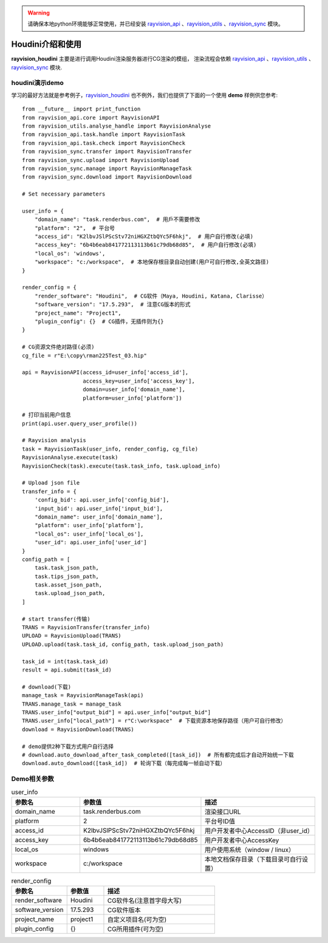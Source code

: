.. warning::
   请确保本地python环境能够正常使用，并已经安装 `rayvision_api <https://pip.renderbus.com/simple/rayvision-api/>`_ 、`rayvision_utils <https://pip.renderbus.com/simple/rayvision-utils/>`_ 、`rayvision_sync <https://pip.renderbus.com/simple/rayvision-sync/>`_ 模块。

Houdini介绍和使用
.............................

**rayvision_houdini** 主要是进行调用Houdini渲染服务器进行CG渲染的模组，
渲染流程会依赖 `rayvision_api <https://pip.renderbus.com/simple/rayvision-api/>`_ 、`rayvision_utils <https://pip.renderbus.com/simple/rayvision-utils/>`_ 、`rayvision_sync <https://pip.renderbus.com/simple/rayvision-sync/>`_ 模块.


houdini演示demo
----------------

学习的最好方法就是参考例子，`rayvision_houdini <https://pip.renderbus.com/simple/rayvision-houdini/>`_ 也不例外，我们也提供了下面的一个使用 **demo** 样例供您参考::

    from __future__ import print_function
    from rayvision_api.core import RayvisionAPI
    from rayvision_utils.analyse_handle import RayvisionAnalyse
    from rayvision_api.task.handle import RayvisionTask
    from rayvision_api.task.check import RayvisionCheck
    from rayvision_sync.transfer import RayvisionTransfer
    from rayvision_sync.upload import RayvisionUpload
    from rayvision_sync.manage import RayvisionManageTask
    from rayvision_sync.download import RayvisionDownload

    # Set necessary parameters

    user_info = {
        "domain_name": "task.renderbus.com",  # 用戶不需要修改
        "platform": "2",  # 平台号
        "access_id": "K2lbvJSlPScStv72niHGXZtbQYc5F6hkj",  # 用户自行修改(必填)
        "access_key": "6b4b6eab841772113113b61c79db68d85",  # 用户自行修改(必填)
        "local_os": 'windows',
        "workspace": "c:/workspace",  # 本地保存根目录自动创建(用户可自行修改,全英文路径)
    }

    render_config = {
        "render_software": "Houdini",  # CG软件（Maya, Houdini, Katana, Clarisse）
        "software_version": "17.5.293",  # 注意CG版本的形式
        "project_name": "Project1",
        "plugin_config": {}  # CG插件，无插件则为{}
    }

    # CG资源文件绝对路径(必须)
    cg_file = r"E:\copy\rman225Test_03.hip"

    api = RayvisionAPI(access_id=user_info['access_id'],
                       access_key=user_info['access_key'],
                       domain=user_info['domain_name'],
                       platform=user_info['platform'])

    # 打印当前用户信息
    print(api.user.query_user_profile())

    # Rayvision analysis
    task = RayvisionTask(user_info, render_config, cg_file)
    RayvisionAnalyse.execute(task)
    RayvisionCheck(task).execute(task.task_info, task.upload_info)

    # Upload json file
    transfer_info = {
        'config_bid': api.user_info['config_bid'],
        'input_bid': api.user_info['input_bid'],
        "domain_name": user_info['domain_name'],
        "platform": user_info['platform'],
        "local_os": user_info['local_os'],
        "user_id": api.user_info['user_id']
    }
    config_path = [
        task.task_json_path,
        task.tips_json_path,
        task.asset_json_path,
        task.upload_json_path,
    ]

    # start transfer(传输)
    TRANS = RayvisionTransfer(transfer_info)
    UPLOAD = RayvisionUpload(TRANS)
    UPLOAD.upload(task.task_id, config_path, task.upload_json_path)

    task_id = int(task.task_id)
    result = api.submit(task_id)

    # download(下载)
    manage_task = RayvisionManageTask(api)
    TRANS.manage_task = manage_task
    TRANS.user_info["output_bid"] = api.user_info["output_bid"]
    TRANS.user_info["local_path"] = r"C:\workspace"  # 下载资源本地保存路径（用户可自行修改）
    download = RayvisionDownload(TRANS)

    # demo提供2种下载方式用户自行选择
    # download.auto_download_after_task_completed([task_id])  # 所有都完成后才自动开始统一下载
    download.auto_download([task_id])  # 轮询下载（每完成每一帧自动下载）

Demo相关参数
-----------

.. list-table:: user_info
   :widths: 15 10 30
   :header-rows: 1

   * - 参数名
     - 参数值
     - 描述
   * - domain_name
     - task.renderbus.com
     - 渲染接口URL
   * - platform
     - 2
     - 平台号ID值
   * - access_id
     - K2lbvJSlPScStv72niHGXZtbQYc5F6hkj
     - 用户开发者中心AccessID（非user_id）
   * - access_key
     - 6b4b6eab841772113113b61c79db68d85
     - 用户开发者中心AccessKey
   * - local_os
     - windows
     - 用户使用系统（window / linux）
   * - workspace
     - c:/workspace
     - 本地文档保存目录（下载目录可自行设置）


.. list-table:: render_config
   :widths: 15 10 30
   :header-rows: 1

   * - 参数名
     - 参数值
     - 描述
   * - render_software
     - Houdini
     - CG软件名(注意首字母大写)
   * - software_version
     - 17.5.293
     - CG软件版本
   * - project_name
     - project1
     - 自定义项目名(可为空)
   * - plugin_config
     - {}
     - CG所用插件(可为空)